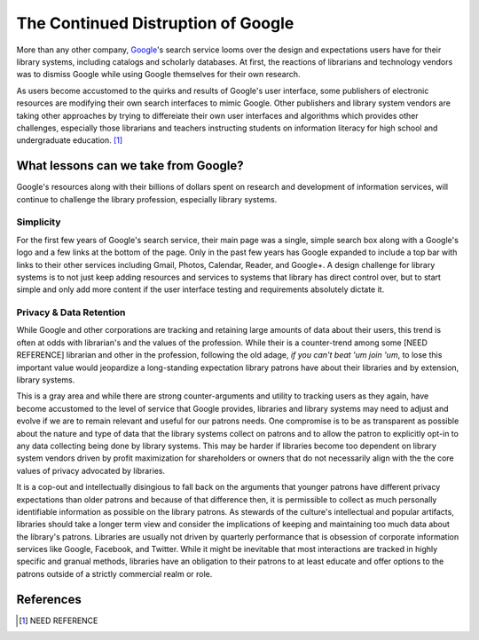 ===================================
The Continued Distruption of Google 
===================================
More than any other company, `Google`_'s search service looms over the
design and expectations users have for their library systems, including
catalogs and scholarly databases. At first, the reactions of librarians and technology 
vendors was to dismiss Google while using Google themselves for their own research. 

As users become accustomed to the quirks and results of Google's user interface, some publishers
of electronic resources are modifying their own search interfaces to mimic Google. Other
publishers and library system vendors are taking other approaches by trying to differeiate 
their own user interfaces and algorithms which provides other challenges, especially those
librarians and teachers instructing students on information literacy for high school and
undergraduate education. [#]_ 

What lessons can we take from Google?
-------------------------------------
Google's resources along with their billions of dollars spent on research and development
of information services, will continue to challenge the library profession, especially 
library systems.

Simplicity 
^^^^^^^^^^
For the first few years of Google's search service, their main page was a single, simple
search box along with a Google's logo and a few links at the bottom of the page. Only in 
the past few years has Google expanded to include a top bar with links to their other
services including Gmail, Photos, Calendar, Reader, and Google+. A design challenge for
library systems is to not just keep adding resources and services to systems that library
has direct control over, but to start simple and only add more content if the user interface
testing and requirements absolutely dictate it. 

Privacy & Data Retention
^^^^^^^^^^^^^^^^^^^^^^^^
While Google and other corporations are tracking and retaining large amounts of data about
their users, this trend is often at odds with librarian's and the values of the profession.
While their is a counter-trend among some [NEED REFERENCE] librarian and other in the
profession, following the old adage, *if you can't beat 'um join 'um*, to lose this 
important value would jeopardize a long-standing expectation library patrons have about 
their libraries and by extension, library systems. 

This is a gray area and while there are strong counter-arguments and utility to tracking
users as they again, have become accustomed to the level of service that Google provides, 
libraries and library systems may need to adjust and evolve if we are to remain relevant 
and useful for our patrons needs. One compromise is to be as transparent as possible about
the nature and type of data that the library systems collect on patrons and to allow the patron
to explicitly opt-in to any data collecting being done by library systems. This may be harder
if libraries become too dependent on library system vendors driven by profit maximization for
shareholders or owners that do not necessarily align with the the core values of privacy 
advocated by libraries.   

It is a cop-out and intellectually disingious to fall back on the arguments that younger
patrons have different privacy expectations than older patrons and because of that difference
then, it is permissible to collect as much personally identifiable information as possible
on the library patrons. As stewards of the culture's intellectual and popular artifacts, 
libraries should take a longer term view and consider the implications of keeping and 
maintaining too much data about the library's patrons. Libraries are usually not driven by
quarterly performance that is obsession of corporate information services like Google, 
Facebook, and Twitter. While it might be inevitable that most interactions are tracked in 
highly specific and granual methods, libraries have an obligation to their patrons to at 
least educate and offer options to the patrons outside of a strictly commercial realm or 
role.  

References
----------
.. [#] NEED REFERENCE

.. _`Google`: http://www.google.com/
